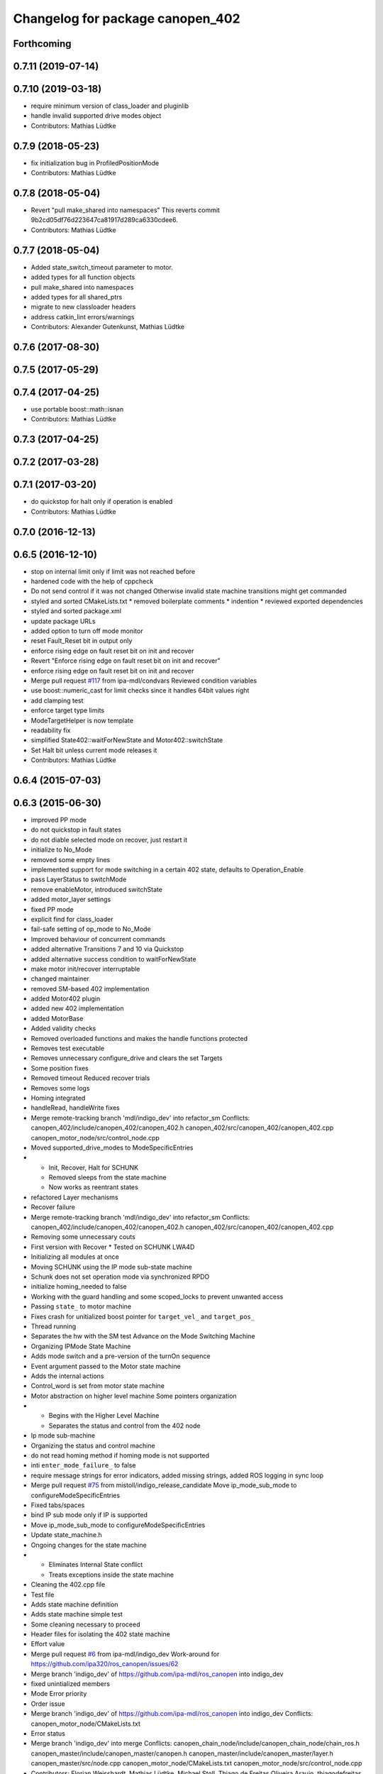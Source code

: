 ^^^^^^^^^^^^^^^^^^^^^^^^^^^^^^^^^
Changelog for package canopen_402
^^^^^^^^^^^^^^^^^^^^^^^^^^^^^^^^^

Forthcoming
-----------

0.7.11 (2019-07-14)
-------------------

0.7.10 (2019-03-18)
-------------------
* require minimum version of class_loader and pluginlib
* handle invalid supported drive modes object
* Contributors: Mathias Lüdtke

0.7.9 (2018-05-23)
------------------
* fix initialization bug in ProfiledPositionMode
* Contributors: Mathias Lüdtke

0.7.8 (2018-05-04)
------------------
* Revert "pull make_shared into namespaces"
  This reverts commit 9b2cd05df76d223647ca81917d289ca6330cdee6.
* Contributors: Mathias Lüdtke

0.7.7 (2018-05-04)
------------------
* Added state_switch_timeout parameter to motor.
* added types for all function objects
* pull make_shared into namespaces
* added types for all shared_ptrs
* migrate to new classloader headers
* address catkin_lint errors/warnings
* Contributors: Alexander Gutenkunst, Mathias Lüdtke

0.7.6 (2017-08-30)
------------------

0.7.5 (2017-05-29)
------------------

0.7.4 (2017-04-25)
------------------
* use portable boost::math::isnan
* Contributors: Mathias Lüdtke

0.7.3 (2017-04-25)
------------------

0.7.2 (2017-03-28)
------------------

0.7.1 (2017-03-20)
------------------
* do quickstop for halt only if operation is enabled
* Contributors: Mathias Lüdtke

0.7.0 (2016-12-13)
------------------

0.6.5 (2016-12-10)
------------------
* stop on internal limit only if limit was not reached before
* hardened code with the help of cppcheck
* Do not send control if it was not changed
  Otherwise invalid state machine transitions might get commanded
* styled and sorted CMakeLists.txt
  * removed boilerplate comments
  * indention
  * reviewed exported dependencies
* styled and sorted package.xml
* update package URLs
* added option to turn off mode monitor
* reset Fault_Reset bit in output only
* enforce rising edge on fault reset bit on init and recover
* Revert "Enforce rising edge on fault reset bit on init and recover"
* enforce rising edge on fault reset bit on init and recover
* Merge pull request `#117 <https://github.com/ipa-mdl/ros_canopen/issues/117>`_ from ipa-mdl/condvars
  Reviewed condition variables
* use boost::numeric_cast for limit checks since it handles 64bit values right
* add clamping test
* enforce target type limits
* ModeTargetHelper is now template
* readability fix
* simplified State402::waitForNewState and Motor402::switchState
* Set Halt bit unless current mode releases it
* Contributors: Mathias Lüdtke

0.6.4 (2015-07-03)
------------------

0.6.3 (2015-06-30)
------------------
* improved PP mode
* do not quickstop in fault states
* do not diable selected mode on recover, just restart it
* initialize to No_Mode
* removed some empty lines
* implemented support for mode switching in a certain 402 state, defaults to Operation_Enable
* pass LayerStatus to switchMode
* remove enableMotor, introduced switchState
* added motor_layer settings
* fixed PP mode
* explicit find for class_loader
* fail-safe setting of op_mode to No_Mode
* Improved behaviour of concurrent commands
* added alternative Transitions 7 and 10 via Quickstop
* added alternative success condition to waitForNewState
* make motor init/recover interruptable
* changed maintainer
* removed SM-based 402 implementation
* added Motor402 plugin
* added new 402 implementation
* added MotorBase
* Added validity checks
* Removed overloaded functions and makes the handle functions protected
* Removes test executable
* Removes unnecessary configure_drive and clears the set Targets
* Some position fixes
* Removed timeout
  Reduced recover trials
* Removes some logs
* Homing integrated
* handleRead, handleWrite fixes
* Merge remote-tracking branch 'mdl/indigo_dev' into refactor_sm
  Conflicts:
  canopen_402/include/canopen_402/canopen_402.h
  canopen_402/src/canopen_402/canopen_402.cpp
  canopen_motor_node/src/control_node.cpp
* Moved supported_drive_modes to ModeSpecificEntries
* * Init, Recover, Halt for SCHUNK
  * Removed sleeps from the state machine
  * Now works as reentrant states
* refactored Layer mechanisms
* Recover failure
* Merge remote-tracking branch 'mdl/indigo_dev' into refactor_sm
  Conflicts:
  canopen_402/include/canopen_402/canopen_402.h
  canopen_402/src/canopen_402/canopen_402.cpp
* Removing some unnecessary couts
* First version with Recover
  * Tested on SCHUNK LWA4D
* Initializing all modules at once
* Moving SCHUNK using the IP mode sub-state machine
* Schunk does not set operation mode via synchronized RPDO
* initialize homing_needed to false
* Working with the guard handling and some scoped_locks to prevent unwanted access
* Passing ``state_`` to motor machine
* Fixes crash for unitialized boost pointer for ``target_vel_`` and ``target_pos_``
* Thread running
* Separates the hw with the SM test
  Advance on the Mode Switching Machine
* Organizing IPMode State Machine
* Adds mode switch and a pre-version of the turnOn sequence
* Event argument passed to the Motor state machine
* Adds the internal actions
* Control_word is set from motor state machine
* Motor abstraction on higher level machine
  Some pointers organization
* * Begins with the Higher Level Machine
  * Separates the status and control from the 402 node
* Ip mode sub-machine
* Organizing the status and control machine
* do not read homing method if homing mode is not supported
* inti ``enter_mode_failure_`` to false
* require message strings for error indicators, added missing strings, added ROS logging in sync loop
* Merge pull request `#75 <https://github.com/ros-industrial/ros_canopen/issues/75>`_ from mistoll/indigo_release_candidate
  Move ip_mode_sub_mode to configureModeSpecificEntries
* Fixed tabs/spaces
* bind IP sub mode only if IP is supported
* Move ip_mode_sub_mode to configureModeSpecificEntries
* Update state_machine.h
* Ongoing changes for the state machine
* * Eliminates Internal State conflict
  * Treats exceptions inside the state machine
* Cleaning the 402.cpp file
* Test file
* Adds state machine definition
* Adds state machine simple test
* Some cleaning necessary to proceed
* Header files for isolating the 402 state machine
* Effort value
* Merge pull request `#6 <https://github.com/ros-industrial/ros_canopen/issues/6>`_ from ipa-mdl/indigo_dev
  Work-around for https://github.com/ipa320/ros_canopen/issues/62
* Merge branch 'indigo_dev' of https://github.com/ipa-mdl/ros_canopen into indigo_dev
* fixed unintialized members
* Mode Error priority
* Order issue
* Merge branch 'indigo_dev' of https://github.com/ipa-mdl/ros_canopen into indigo_dev
  Conflicts:
  canopen_motor_node/CMakeLists.txt
* Error status
* Merge branch 'indigo_dev' into merge
  Conflicts:
  canopen_chain_node/include/canopen_chain_node/chain_ros.h
  canopen_master/include/canopen_master/canopen.h
  canopen_master/include/canopen_master/layer.h
  canopen_master/src/node.cpp
  canopen_motor_node/CMakeLists.txt
  canopen_motor_node/src/control_node.cpp
* Contributors: Florian Weisshardt, Mathias Lüdtke, Michael Stoll, Thiago de Freitas Oliveira Araujo, thiagodefreitas

0.6.2 (2014-12-18)
------------------

0.6.1 (2014-12-15)
------------------
* remove ipa_* and IPA_* prefixes
* added descriptions and authors
* renamed ipa_canopen_402 to canopen_402
* Contributors: Florian Weisshardt, Mathias Lüdtke
